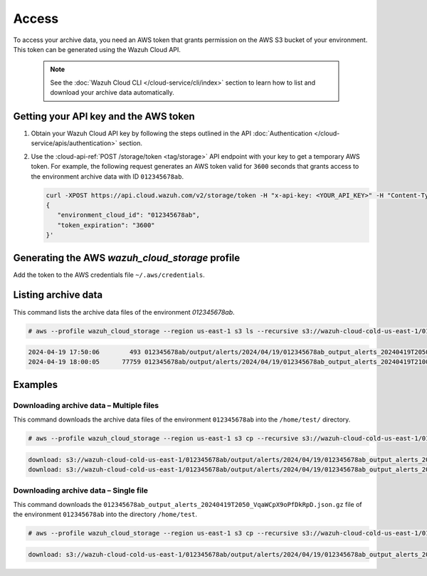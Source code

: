 .. Copyright (C) 2015, Wazuh, Inc.

.. meta::
  :description: Wazuh provides two types of storage for your data: indexed and archive. Learn more about the archive data in this section. 

.. _cloud_archive_data_access:

Access
======

To access your archive data, you need an AWS token that grants permission on the AWS S3 bucket of your environment. This token can be generated using the Wazuh Cloud API.

   .. note::
      See the :doc:`Wazuh Cloud CLI </cloud-service/cli/index>` section to learn how to list and download your archive data automatically.


Getting your API key and the AWS token
--------------------------------------

#. Obtain your Wazuh Cloud API key by following the steps outlined in the API :doc:`Authentication </cloud-service/apis/authentication>` section.

#. Use the :cloud-api-ref:`POST /storage/token <tag/storage>` API endpoint with your key to get a temporary AWS token. For example, the following request generates an AWS token valid for ``3600`` seconds that grants access to the environment archive data with ID ``012345678ab``.

   .. code-block::

      curl -XPOST https://api.cloud.wazuh.com/v2/storage/token -H "x-api-key: <YOUR_API_KEY>" -H "Content-Type: application/json" --data '
      {
         "environment_cloud_id": "012345678ab",
         "token_expiration": "3600"
      }'

   .. code-block:: console
      :class: output
      :emphasize-lines: 7-10

      {
         "environment_cloud_id": "012345678ab",
         "aws": {
            "s3_path": "wazuh-cloud-cold-us-east-1/012345678ab",
            "region": "us-east-1",
            "credentials": {
               "access_key_id": "mUdT2dBjlHd...Gh7Ni1yZKR5If",
               "secret_access_key": "qEzCk63a224...5aB+e4fC1BR0G",
               "session_token": "MRg3t7HIuoA...4o4BXSAcPfUD8",
               "expires_in": 3600
            }
         }
      }



Generating the AWS `wazuh_cloud_storage` profile
------------------------------------------------

Add the token to the AWS credentials file ``~/.aws/credentials``.

   .. code-block:: console
      :emphasize-lines: 4
      
      [wazuh_cloud_storage]
      aws_access_key_id = mUdT2dBjlHd...Gh7Ni1yZKR5If
      aws_secret_access_key = qEzCk63a224...5aB+e4fC1BR0G
      aws_session_token = MRg3t7HIuoA...4o4BXSAcPfUD8

Listing archive data
---------------------

This command lists the archive data files of the environment `012345678ab`.

.. code-block:: console

   # aws --profile wazuh_cloud_storage --region us-east-1 s3 ls --recursive s3://wazuh-cloud-cold-us-east-1/012345678ab/

.. code-block:: none
   :class: output

   2024-04-19 17:50:06        493 012345678ab/output/alerts/2024/04/19/012345678ab_output_alerts_20240419T2050_VqaWCpX9oPfDkRpD.json.gz
   2024-04-19 18:00:05      77759 012345678ab/output/alerts/2024/04/19/012345678ab_output_alerts_20240419T2100_kdBY42OvE9QJuiia.json.gz

Examples
--------

Downloading archive data – Multiple files
^^^^^^^^^^^^^^^^^^^^^^^^^^^^^^^^^^^^^^^^^

This command downloads the archive data files of the environment ``012345678ab`` into the ``/home/test/`` directory.

.. code-block:: console

   # aws --profile wazuh_cloud_storage --region us-east-1 s3 cp --recursive s3://wazuh-cloud-cold-us-east-1/012345678ab/ /home/test/

.. code-block:: none
   :class: output

   download: s3://wazuh-cloud-cold-us-east-1/012345678ab/output/alerts/2024/04/19/012345678ab_output_alerts_20240419T2050_VqaWCpX9oPfDkRpD.json.gz to output/alerts/2024/04/19/012345678ab_output_alerts_20240419T2050_VqaWCpX9oPfDkRpD.json.gz
   download: s3://wazuh-cloud-cold-us-east-1/012345678ab/output/alerts/2024/04/19/012345678ab_output_alerts_20240419T2100_kdBY42OvE9QJuiia.json.gz to output/alerts/2024/04/19/012345678ab_output_alerts_20240419T2100_kdBY42OvE9QJuiia.json.gz


Downloading archive data – Single file
^^^^^^^^^^^^^^^^^^^^^^^^^^^^^^^^^^^^^^

This command downloads the ``012345678ab_output_alerts_20240419T2050_VqaWCpX9oPfDkRpD.json.gz`` file of the environment ``012345678ab`` into the directory ``/home/test``.

.. code-block:: console

   # aws --profile wazuh_cloud_storage --region us-east-1 s3 cp --recursive s3://wazuh-cloud-cold-us-east-1/012345678ab/012345678ab_output_alerts_20240419T2050_VqaWCpX9oPfDkRpD.json.gz /home/test/

.. code-block:: none
   :class: output

   download: s3://wazuh-cloud-cold-us-east-1/012345678ab/output/alerts/2024/04/19/012345678ab_output_alerts_20240419T2050_VqaWCpX9oPfDkRpD.json.gz to ./012345678ab_output_alerts_20240419T2050_VqaWCpX9oPfDkRpD.json.gz
